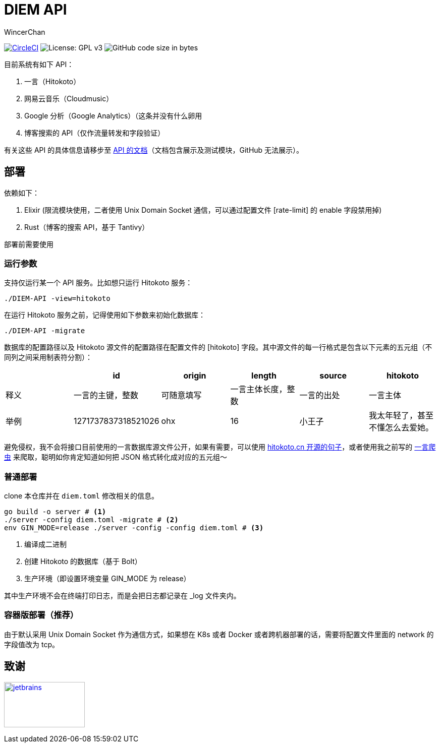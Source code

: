 = DIEM API
WincerChan

image:https://img.shields.io/circleci/project/github/WincerChan/Meme-generator.svg?style=flat-square[CircleCI, link=https://circleci.com/gh/WincerChan/Hitokoto/tree/master]
image:https://img.shields.io/badge/License-GPL%20v3-blue.svg?style=flat-square[License: GPL v3, https://www.gnu.org/licenses/gpl-3.0]
image:https://img.shields.io/github/languages/code-size/WincerChan/Hitokoto.svg?style=flat-square[GitHub code size in bytes]


目前系统有如下 API：

. 一言（Hitokoto）
. 网易云音乐（Cloudmusic）
. Google 分析（Google Analytics）（这条并没有什么卵用
. 博客搜索的 API（仅作流量转发和字段验证）

有关这些 API 的具体信息请移步至 https://api.itswincer.com[API 的文档]（文档包含展示及测试模块，GitHub 无法展示）。

== 部署

依赖如下：

. Elixir (限流模块使用，二者使用 Unix Domain Socket 通信，可以通过配置文件 [rate-limit] 的 enable 字段禁用掉)
. Rust（博客的搜索 API，基于 Tantivy）

部署前需要使用

=== 运行参数

支持仅运行某一个 API 服务。比如想只运行 Hitokoto 服务：

[source,sh]
----
./DIEM-API -view=hitokoto
----

在运行 Hitokoto 服务之前，记得使用如下参数来初始化数据库：

[source,sh]
----
./DIEM-API -migrate
----

数据库的配置路径以及 Hitokoto 源文件的配置路径在配置文件的 [hitokoto] 字段。其中源文件的每一行格式是包含以下元素的五元组（不同列之间采用制表符分割）：

|===
|  | id | origin | length | source | hitokoto 

| 释义
|一言的主键，整数
| 可随意填写
|一言主体长度，整数
| 一言的出处
| 一言主体

| 举例
| 1271737837318521026
| ohx
| 16
| 小王子
| 我太年轻了，甚至不懂怎么去爱她。
|===

避免侵权，我不会将接口目前使用的一言数据库源文件公开，如果有需要，可以使用 https://github.com/hitokoto-osc/sentences-bundle[hitokoto.cn 开源的句子]，或者使用我之前写的 https://github.com/WincerChan/Hitokoto-Spider[一言爬虫] 来爬取，聪明如你肯定知道如何把 JSON 格式转化成对应的五元组～

=== 普通部署

clone 本仓库并在 `diem.toml` 修改相关的信息。

[source,sh]
----
go build -o server # <1>
./server -config diem.toml -migrate # <2>
env GIN_MODE=release ./server -config -config diem.toml # <3>
----
<1> 编译成二进制
<2> 创建 Hitokoto 的数据库（基于 Bolt）
<3> 生产环境（即设置环境变量 GIN_MODE 为 release）

其中生产环境不会在终端打印日志，而是会把日志都记录在 _log 文件夹内。

=== 容器版部署（推荐）

由于默认采用 Unix Domain Socket 作为通信方式，如果想在 K8s 或者 Docker 或者跨机器部署的话，需要将配置文件里面的 network 的字段值改为 tcp。

== 致谢

image:jetbrains-variant-4.png[jetbrains, link=https://www.jetbrains.com/?from=DIEM-API,width=160,height=90]
